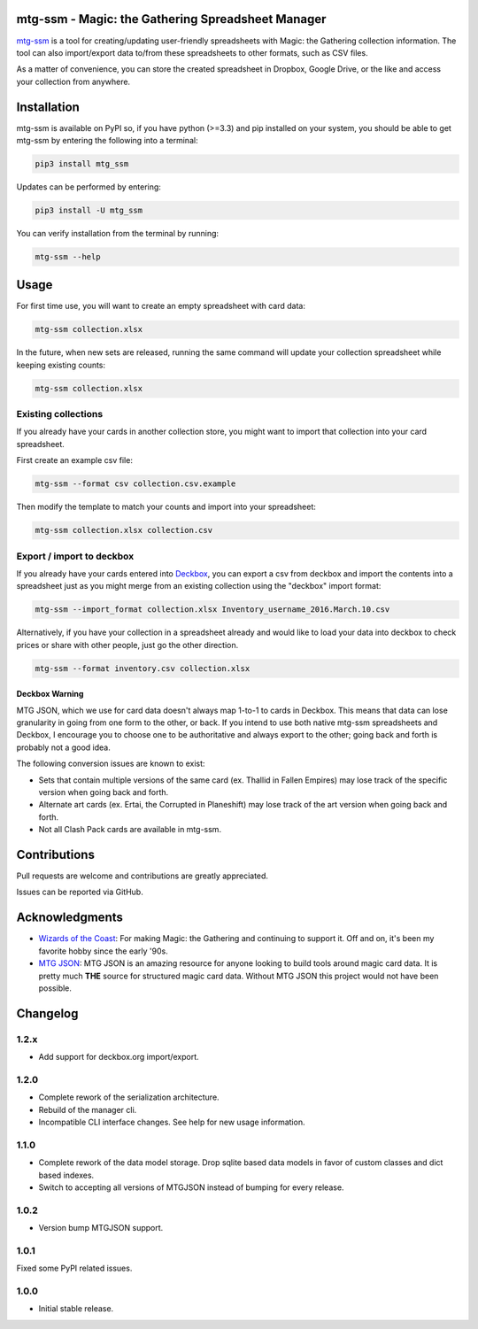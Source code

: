 mtg-ssm - Magic: the Gathering Spreadsheet Manager
===================================================

.. image:: https://img.shields.io/coveralls/gwax/mtg_ssm.svg
    :target: https://coveralls.io/r/gwax/mtg_ssm

.. image:: https://img.shields.io/travis/gwax/mtg_ssm/master.svg
    :target: https://travis-ci.org/gwax/mtg_ssm

.. image:: https://img.shields.io/pypi/v/mtg-ssm.svg
    :target: https://pypi.python.org/pypi/mtg-ssm/

.. image:: https://img.shields.io/pypi/pyversions/mtg-ssm.svg
    :target: https://pypi.python.org/pypi/mtg-ssm/

.. image:: https://img.shields.io/pypi/dm/mtg-ssm.svg
    :target: https://pypi.python.org/pypi/mtg-ssm/

`mtg-ssm`_ is a tool for creating/updating user-friendly spreadsheets with
Magic: the Gathering collection information. The tool can also
import/export data to/from these spreadsheets to other formats, such as
CSV files.

.. _mtg-ssm: https://github.com/gwax/mtg_ssm

As a matter of convenience, you can store the created spreadsheet in
Dropbox, Google Drive, or the like and access your collection from
anywhere.

Installation
============

mtg-ssm is available on PyPI so, if you have python (>=3.3) and pip
installed on your system, you should be able to get mtg-ssm by entering
the following into a terminal:

.. code:: bash

    pip3 install mtg_ssm

Updates can be performed by entering:

.. code:: bash

    pip3 install -U mtg_ssm

You can verify installation from the terminal by running:

.. code:: bash

    mtg-ssm --help

Usage
=====

For first time use, you will want to create an empty spreadsheet with
card data:

.. code:: bash

    mtg-ssm collection.xlsx

In the future, when new sets are released, running the same command will
update your collection spreadsheet while keeping existing counts:

.. code:: bash

    mtg-ssm collection.xlsx

Existing collections
--------------------

If you already have your cards in another collection store, you might
want to import that collection into your card spreadsheet.

First create an example csv file:

.. code:: bash

    mtg-ssm --format csv collection.csv.example

Then modify the template to match your counts and import into your
spreadsheet:

.. code:: bash

    mtg-ssm collection.xlsx collection.csv

Export / import to deckbox
--------------------------

If you already have your cards entered into `Deckbox`_, you can export a
csv from deckbox and import the contents into a spreadsheet just as you might
merge from an existing collection using the "deckbox" import format:

.. _Deckbox: https://deckbox.org

.. code:: bash

  mtg-ssm --import_format collection.xlsx Inventory_username_2016.March.10.csv

Alternatively, if you have your collection in a spreadsheet already and would
like to load your data into deckbox to check prices or share with other people,
just go the other direction.

.. code:: bash

  mtg-ssm --format inventory.csv collection.xlsx

Deckbox Warning
~~~~~~~~~~~~~~~

MTG JSON, which we use for card data doesn't always map 1-to-1 to cards in
Deckbox. This means that data can lose granularity in going from one form
to the other, or back. If you intend to use both native mtg-ssm spreadsheets
and Deckbox, I encourage you to choose one to be authoritative and always
export to the other; going back and forth is probably not a good idea.

The following conversion issues are known to exist:

- Sets that contain multiple versions of the same card (ex. Thallid in Fallen
  Empires) may lose track of the specific version when going back and forth.
- Alternate art cards (ex. Ertai, the Corrupted in Planeshift) may lose track
  of the art version when going back and forth.
- Not all Clash Pack cards are available in mtg-ssm.

Contributions
=============

Pull requests are welcome and contributions are greatly appreciated.

Issues can be reported via GitHub.

Acknowledgments
===============

-  `Wizards of the Coast`_: For making Magic: the Gathering and continuing
   to support it. Off and on, it's been my favorite hobby since the
   early '90s.
-  `MTG JSON`_: MTG JSON is an amazing resource for anyone looking to build
   tools around magic card data. It is pretty much **THE** source for
   structured magic card data. Without MTG JSON this project would not have
   been possible.

.. _Wizards of the Coast: http://magic.wizards.com
.. _MTG JSON: http://mtgjson.com


Changelog
=========

1.2.x
-----

- Add support for deckbox.org import/export.

1.2.0
-----

- Complete rework of the serialization architecture.
- Rebuild of the manager cli.
- Incompatible CLI interface changes. See help for new usage information.

1.1.0
-----

- Complete rework of the data model storage. Drop sqlite based data models in
  favor of custom classes and dict based indexes.
- Switch to accepting all versions of MTGJSON instead of bumping for every
  release.

1.0.2
-----

- Version bump MTGJSON support.

1.0.1
-----

Fixed some PyPI related issues.

1.0.0
-----

* Initial stable release.
